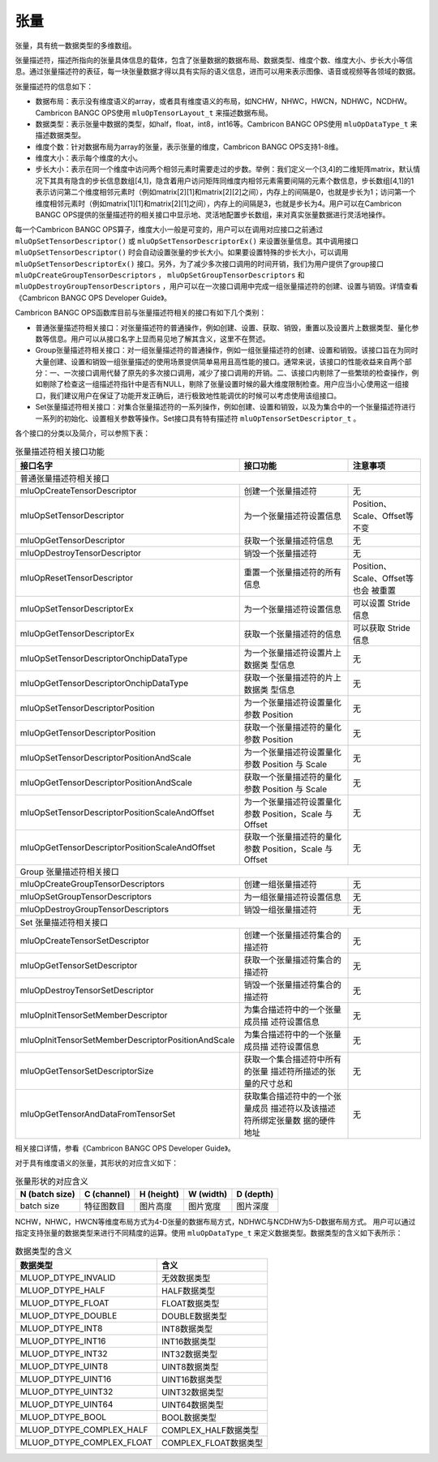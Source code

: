 .. _tensor:

张量
========

张量，具有统一数据类型的多维数组。

张量描述符，描述所指向的张量具体信息的载体，包含了张量数据的数据布局、数据类型、维度个数、维度大小、步长大小等信息。通过张量描述符的表征，每一块张量数据才得以具有实际的语义信息，进而可以用来表示图像、语音或视频等各领域的数据。

张量描述符的信息如下：

- 数据布局：表示没有维度语义的array，或者具有维度语义的布局，如NCHW，NHWC，HWCN，NDHWC，NCDHW。Cambricon BANGC OPS使用 ``mluOpTensorLayout_t`` 来描述数据布局。
- 数据类型：表示张量中数据的类型，如half，float，int8，int16等。Cambricon BANGC OPS使用 ``mluOpDataType_t`` 来描述数据类型。
- 维度个数：针对数据布局为array的张量，表示张量的维度，Cambricon BANGC OPS支持1-8维。
- 维度大小：表示每个维度的大小。
- 步长大小：表示在同一个维度中访问两个相邻元素时需要走过的步数。举例：我们定义一个[3,4]的二维矩阵matrix，默认情况下其具有隐含的步长信息数组[4,1]，隐含着用户访问矩阵同维度内相邻元素需要间隔的元素个数信息，步长数组[4,1]的1表示访问第二个维度相邻元素时（例如matrix[2][1]和matrix[2][2]之间），内存上的间隔是0，也就是步长为1；访问第一个维度相邻元素时（例如matrix[1][1]和matrix[2][1]之间），内存上的间隔是3，也就是步长为4。用户可以在Cambricon BANGC OPS提供的张量描述符的相关接口中显示地、灵活地配置步长数组，来对真实张量数据进行灵活地操作。

每一个Cambricon BANGC OPS算子，维度大小一般是可变的，用户可以在调用对应接口之前通过 ``mluOpSetTensorDescriptor()`` 或 ``mluOpSetTensorDescriptorEx()`` 来设置张量信息。其中调用接口 ``mluOpSetTensorDescriptor()`` 时会自动设置张量的步长大小。如果要设置特殊的步长大小，可以调用 ``mluOpSetTensorDescriptorEx()`` 接口。另外，为了减少多次接口调用的时间开销，我们为用户提供了group接口 ``mluOpCreateGroupTensorDescriptors`` ， ``mluOpSetGroupTensorDescriptors`` 和 ``mluOpDestroyGroupTensorDescriptors`` ，用户可以在一次接口调用中完成一组张量描述符的创建、设置与销毁。详情查看《Cambricon BANGC OPS Developer Guide》。

Cambricon BANGC OPS函数库目前与张量描述符相关的接口有如下几个类别：

- 普通张量描述符相关接口：对张量描述符的普通操作，例如创建、设置、获取、销毁，重置以及设置片上数据类型、量化参数等信息。用户可以从接口名字上显而易见地了解其含义，这里不在赘述。
- Group张量描述符相关接口：对一组张量描述符的普通操作，例如一组张量描述符的创建、设置和销毁。该接口旨在为同时大量创建、设置和销毁一组张量描述的使用场景提供简单易用且高性能的接口。通常来说，该接口的性能收益来自两个部分：一、一次接口调用代替了原先的多次接口调用，减少了接口调用的开销。二、该接口内剔除了一些繁琐的检查操作，例如剔除了检查这一组描述符指针中是否有NULL，剔除了张量设置时候的最大维度限制检查。用户应当小心使用这一组接口，我们建议用户在保证了功能开发正确后，进行极致地性能调优的时候可以考虑使用该组接口。

- Set张量描述符相关接口：对集合张量描述符的一系列操作，例如创建、设置和销毁，以及为集合中的一个张量描述符进行一系列的初始化、设置相关参数等操作。Set接口具有特有描述符 ``mluOpTensorSetDescriptor_t`` 。

各个接口的分类以及简介，可以参照下表：

.. tabularcolumns:: |m{0.55\textwidth}|m{0.2\textwidth}|m{0.15\textwidth}|
.. table:: 张量描述符相关接口功能

   +----------------------------------------------------+--------------------------------+-----------------------------+
   |接口名字                                            |接口功能                        |注意事项                     |
   +====================================================+================================+=============================+
   |普通张量描述符相关接口                                                                                             |
   +----------------------------------------------------+--------------------------------+-----------------------------+
   |mluOpCreateTensorDescriptor                         |创建一个张量描述符              |无                           |
   +----------------------------------------------------+--------------------------------+-----------------------------+
   |mluOpSetTensorDescriptor                            |为一个张量描述符设置信息        |Position、Scale、Offset等不变|
   +----------------------------------------------------+--------------------------------+-----------------------------+
   |mluOpGetTensorDescriptor                            |获取一个张量描述符信息          |无                           |
   +----------------------------------------------------+--------------------------------+-----------------------------+
   |mluOpDestroyTensorDescriptor                        |销毁一个张量描述符              |无                           |
   +----------------------------------------------------+--------------------------------+-----------------------------+
   |mluOpResetTensorDescriptor                          |重置一个张量描述符的所有信息    |Position、Scale、Offset等也会|
   |                                                    |                                |被重置                       |
   +----------------------------------------------------+--------------------------------+-----------------------------+
   |mluOpSetTensorDescriptorEx                          |为一个张量描述符设置信息        |可以设置 Stride 信息         |
   +----------------------------------------------------+--------------------------------+-----------------------------+
   |mluOpGetTensorDescriptorEx                          |获取一个张量描述符的信息        |可以获取 Stride 信息         |
   +----------------------------------------------------+--------------------------------+-----------------------------+
   |mluOpSetTensorDescriptorOnchipDataType              |为一个张量描述符设置片上数据类  |无                           |
   |                                                    |型信息                          |                             |
   +----------------------------------------------------+--------------------------------+-----------------------------+
   |mluOpGetTensorDescriptorOnchipDataType              |获取一个张量描述符的片上数据类  |无                           |
   |                                                    |型信息                          |                             |
   +----------------------------------------------------+--------------------------------+-----------------------------+
   |mluOpSetTensorDescriptorPosition                    |为一个张量描述符设置量化参数    |无                           |
   |                                                    |Position                        |                             |
   +----------------------------------------------------+--------------------------------+-----------------------------+
   |mluOpGetTensorDescriptorPosition                    |获取一个张量描述符的量化参数    |无                           |
   |                                                    |Position                        |                             |
   +----------------------------------------------------+--------------------------------+-----------------------------+
   |mluOpSetTensorDescriptorPositionAndScale            |为一个张量描述符设置量化参数    |无                           |
   |                                                    |Position 与 Scale               |                             |
   +----------------------------------------------------+--------------------------------+-----------------------------+
   |mluOpGetTensorDescriptorPositionAndScale            |获取一个张量描述符的量化参数    |无                           |
   |                                                    |Position 与 Scale               |                             |
   +----------------------------------------------------+--------------------------------+-----------------------------+
   |mluOpSetTensorDescriptorPositionScaleAndOffset      |为一个张量描述符设置量化参数    |无                           |
   |                                                    |Position，Scale 与 Offset       |                             |
   +----------------------------------------------------+--------------------------------+-----------------------------+
   |mluOpGetTensorDescriptorPositionScaleAndOffset      |获取一个张量描述符的量化参数    |无                           |
   |                                                    |Position，Scale 与 Offset       |                             |
   +----------------------------------------------------+--------------------------------+-----------------------------+
   |Group 张量描述符相关接口                                                                                           |
   +----------------------------------------------------+--------------------------------+-----------------------------+
   |mluOpCreateGroupTensorDescriptors                   |创建一组张量描述符              |无                           |
   +----------------------------------------------------+--------------------------------+-----------------------------+
   |mluOpSetGroupTensorDescriptors                      |为一组张量描述符设置信息        |无                           |
   +----------------------------------------------------+--------------------------------+-----------------------------+
   |mluOpDestroyGroupTensorDescriptors                  |销毁一组张量描述符              |无                           |
   +----------------------------------------------------+--------------------------------+-----------------------------+
   |Set 张量描述符相关接口                                                                                             |
   +----------------------------------------------------+--------------------------------+-----------------------------+
   |mluOpCreateTensorSetDescriptor                      |创建一个张量描述符集合的描述符  |无                           |
   +----------------------------------------------------+--------------------------------+-----------------------------+
   |mluOpGetTensorSetDescriptor                         |获取一个张量描述符集合的描述符  |无                           |
   +----------------------------------------------------+--------------------------------+-----------------------------+
   |mluOpDestroyTensorSetDescriptor                     |销毁一个张量描述符集合的描述符  |无                           |
   +----------------------------------------------------+--------------------------------+-----------------------------+
   |mluOpInitTensorSetMemberDescriptor                  |为集合描述符中的一个张量成员描  |无                           |
   |                                                    |述符设置信息                    |                             |
   +----------------------------------------------------+--------------------------------+-----------------------------+
   |mluOpInitTensorSetMemberDescriptorPositionAndScale  |为集合描述符中的一个张量成员描  |无                           |
   |                                                    |述符设置信息                    |                             |
   +----------------------------------------------------+--------------------------------+-----------------------------+
   |mluOpGetTensorSetDescriptorSize                     |获取一个集合描述符中所有的张量  |无                           |
   |                                                    |描述符所描述的张量的尺寸总和    |                             |
   +----------------------------------------------------+--------------------------------+-----------------------------+
   |mluOpGetTensorAndDataFromTensorSet                  |获取集合描述符中的一个张量成员  |无                           |
   |                                                    |描述符以及该描述符所绑定张量数  |                             |
   |                                                    |据的硬件地址                    |                             |
   +----------------------------------------------------+--------------------------------+-----------------------------+
   
相关接口详情，参看《Cambricon BANGC OPS Developer Guide》。

对于具有维度语义的张量，其形状的对应含义如下：

.. tabularcolumns:: |m{0.2\textwidth}|m{0.2\textwidth}|m{0.15\textwidth}|m{0.15\textwidth}|m{0.15\textwidth}|
.. table:: 张量形状的对应含义

    +--------------+-----------+----------+----------+----------+
    |N (batch size)|C (channel)|H (height)|W (width) |D (depth) |
    +==============+===========+==========+==========+==========+
    |batch size    |特征图数目 |图片高度  |图片宽度  |图片深度  |
    +--------------+-----------+----------+----------+----------+

NCHW，NHWC，HWCN等维度布局方式为4-D张量的数据布局方式，NDHWC与NCDHW为5-D数据布局方式。
用户可以通过指定支持张量的数据类型来进行不同精度的运算。使用 ``mluOpDataType_t`` 来定义数据类型。数据类型的含义如下表所示：

.. tabularcolumns:: |m{0.45\textwidth}|m{0.45\textwidth}|
.. table:: 数据类型的含义

   +--------------------------+---------------------+
   |数据类型                  |含义                 |    
   +==========================+=====================+
   |MLUOP_DTYPE_INVALID       |无效数据类型         |
   +--------------------------+---------------------+
   |MLUOP_DTYPE_HALF          |HALF数据类型         |
   +--------------------------+---------------------+
   |MLUOP_DTYPE_FLOAT         |FLOAT数据类型        |
   +--------------------------+---------------------+
   |MLUOP_DTYPE_DOUBLE        |DOUBLE数据类型       |
   +--------------------------+---------------------+
   |MLUOP_DTYPE_INT8          |INT8数据类型         |
   +--------------------------+---------------------+
   |MLUOP_DTYPE_INT16         |INT16数据类型        |
   +--------------------------+---------------------+
   |MLUOP_DTYPE_INT32         |INT32数据类型        |
   +--------------------------+---------------------+
   |MLUOP_DTYPE_UINT8         |UINT8数据类型        |
   +--------------------------+---------------------+
   |MLUOP_DTYPE_UINT16        |UINT16数据类型       |
   +--------------------------+---------------------+
   |MLUOP_DTYPE_UINT32        |UINT32数据类型       |
   +--------------------------+---------------------+
   |MLUOP_DTYPE_UINT64        |UINT64数据类型       |
   +--------------------------+---------------------+
   |MLUOP_DTYPE_BOOL          |BOOL数据类型         |
   +--------------------------+---------------------+
   |MLUOP_DTYPE_COMPLEX_HALF  |COMPLEX_HALF数据类型 |
   +--------------------------+---------------------+
   |MLUOP_DTYPE_COMPLEX_FLOAT |COMPLEX_FLOAT数据类型|
   +--------------------------+---------------------+


